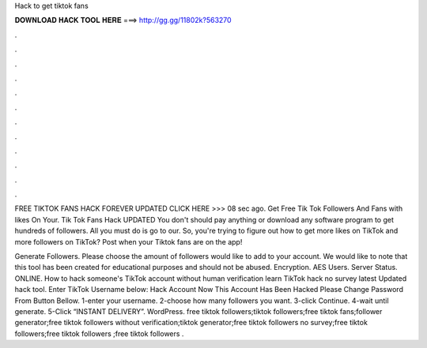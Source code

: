 Hack to get tiktok fans



𝐃𝐎𝐖𝐍𝐋𝐎𝐀𝐃 𝐇𝐀𝐂𝐊 𝐓𝐎𝐎𝐋 𝐇𝐄𝐑𝐄 ===> http://gg.gg/11802k?563270



.



.



.



.



.



.



.



.



.



.



.



.

FREE TIKTOK FANS HACK FOREVER UPDATED CLICK HERE >>>  08 sec ago. Get Free Tik Tok Followers And Fans with likes On Your. Tik Tok Fans Hack UPDATED You don't should pay anything or download any software program to get hundreds of followers. All you must do is go to our. So, you're trying to figure out how to get more likes on TikTok and more followers on TikTok? Post when your Tiktok fans are on the app!

Generate Followers. Please choose the amount of followers would like to add to your account. We would like to note that this tool has been created for educational purposes and should not be abused. Encryption. AES Users. Server Status. ONLINE. How to hack someone's TikTok account without human verification learn TikTok hack no survey latest Updated hack tool. Enter TikTok Username below: Hack Account Now This Account Has Been Hacked Please Change Password From Button Bellow. 1-enter your username. 2-choose how many followers you want. 3-click Continue. 4-wait until generate. 5-Click “INSTANT DELIVERY”. WordPress. free tiktok followers;tiktok followers;free tiktok fans;follower generator;free tiktok followers without verification;tiktok generator;free tiktok followers no survey;free tiktok followers;free tiktok followers ;free tiktok followers .
